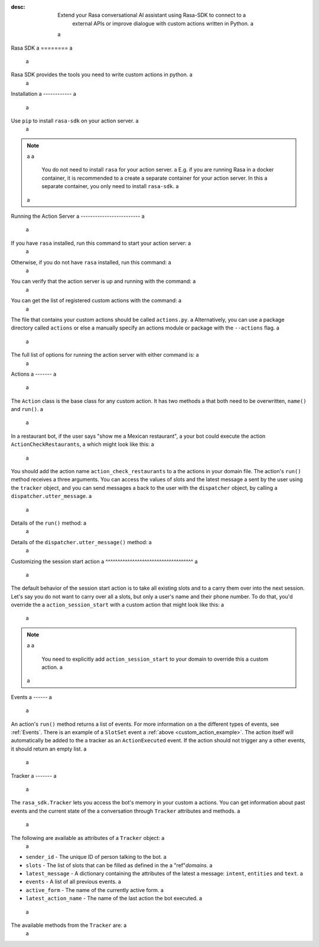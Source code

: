 :desc: Extend your Rasa conversational AI assistant using Rasa-SDK to connect to a
       external APIs or improve dialogue with custom actions written in Python. a
 a
.. _rasa-sdk: a
 a
Rasa SDK a
======== a
 a
.. edit-link:: a
 a
Rasa SDK provides the tools you need to write custom actions in python. a
 a
.. contents:: a
   :local: a
 a
Installation a
------------ a
 a
Use ``pip`` to install ``rasa-sdk`` on your action server. a
 a
.. code-block:: bash a
 a
    pip install rasa-sdk a
 a
.. note:: a
 a
    You do not need to install ``rasa`` for your action server. a
    E.g. if you are running Rasa in a docker container, it is recommended to a
    create a separate container for your action server. In this a
    separate container, you only need to install ``rasa-sdk``. a
 a
Running the Action Server a
------------------------- a
 a
If you have ``rasa`` installed, run this command to start your action server: a
 a
.. code-block:: bash a
 a
    rasa run actions a
 a
Otherwise, if you do not have ``rasa`` installed, run this command: a
 a
.. code-block:: bash a
 a
    python -m rasa_sdk --actions actions a
 a
You can verify that the action server is up and running with the command: a
 a
.. code-block:: bash a
 a
    curl http://localhost:5055/health a
 a
You can get the list of registered custom actions with the command: a
 a
.. code-block:: bash a
 a
    curl http://localhost:5055/actions a
 a
 a
The file that contains your custom actions should be called ``actions.py``. a
Alternatively, you can use a package directory called ``actions`` or else a
manually specify an actions module or package with the ``--actions`` flag. a
 a
The full list of options for running the action server with either command is: a
 a
.. program-output:: rasa run actions --help a
 a
Actions a
------- a
 a
The ``Action`` class is the base class for any custom action. It has two methods a
that both need to be overwritten, ``name()`` and ``run()``. a
 a
.. _custom_action_example: a
 a
In a restaurant bot, if the user says "show me a Mexican restaurant", a
your bot could execute the action ``ActionCheckRestaurants``, a
which might look like this: a
 a
.. testcode:: a
 a
   from rasa_sdk import Action a
   from rasa_sdk.events import SlotSet a
 a
   class ActionCheckRestaurants(Action): a
      def name(self) -> Text: a
         return "action_check_restaurants" a
 a
      def run(self, a
              dispatcher: CollectingDispatcher, a
              tracker: Tracker, a
              domain: Dict[Text, Any]) -> List[Dict[Text, Any]]: a
 a
         cuisine = tracker.get_slot('cuisine') a
         q = "select * from restaurants where cuisine='{0}' limit 1".format(cuisine) a
         result = db.query(q) a
 a
         return [SlotSet("matches", result if result is not None else [])] a
 a
 a
You should add the action name ``action_check_restaurants`` to a
the actions in your domain file. The action's ``run()`` method receives a
three arguments. You can access the values of slots and the latest message a
sent by the user using the ``tracker`` object, and you can send messages a
back to the user with the ``dispatcher`` object, by calling a
``dispatcher.utter_message``. a
 a
Details of the ``run()`` method: a
 a
.. automethod:: rasa_sdk.Action.run a
 a
Details of the ``dispatcher.utter_message()`` method: a
 a
.. automethod:: rasa_sdk.executor.CollectingDispatcher.utter_message a
 a
 a
.. _custom_session_start: a
 a
Customizing the session start action a
^^^^^^^^^^^^^^^^^^^^^^^^^^^^^^^^^^^^ a
 a
The default behavior of the session start action is to take all existing slots and to a
carry them over into the next session. Let's say you do not want to carry over all a
slots, but only a user's name and their phone number. To do that, you'd override the a
``action_session_start`` with a custom action that might look like this: a
 a
.. testcode:: a
 a
  from typing import Text, List, Dict, Any a
 a
  from rasa_sdk import Action, Tracker a
  from rasa_sdk.events import SlotSet, SessionStarted, ActionExecuted, EventType a
  from rasa_sdk.executor import CollectingDispatcher a
 a
 a
  class ActionSessionStart(Action): a
      def name(self) -> Text: a
          return "action_session_start" a
 a
      @staticmethod a
      def fetch_slots(tracker: Tracker) -> List[EventType]: a
          """Collect slots that contain the user's name and phone number.""" a
 a
          slots = [] a
 a
          for key in ("name", "phone_number"): a
              value = tracker.get_slot(key) a
              if value is not None: a
                  slots.append(SlotSet(key=key, value=value)) a
 a
          return slots a
 a
      async def run( a
          self, a
          dispatcher: CollectingDispatcher, a
          tracker: Tracker, a
          domain: Dict[Text, Any], a
      ) -> List[EventType]: a
 a
          # the session should begin with a `session_started` event a
          events = [SessionStarted()] a
 a
          # any slots that should be carried over should come after the a
          # `session_started` event a
          events.extend(self.fetch_slots(tracker)) a
 a
          # an `action_listen` should be added at the end as a user message follows a
          events.append(ActionExecuted("action_listen")) a
 a
          return events a
 a
.. note:: a
 a
  You need to explicitly add ``action_session_start`` to your domain to override this a
  custom action. a
 a
Events a
------ a
 a
An action's ``run()`` method returns a list of events. For more information on a
the different types of events, see :ref:`Events`. There is an example of a ``SlotSet`` event a
:ref:`above <custom_action_example>`. The action itself will automatically be added to the a
tracker as an ``ActionExecuted`` event. If the action should not trigger any a
other events, it should return an empty list. a
 a
Tracker a
------- a
 a
The ``rasa_sdk.Tracker`` lets you access the bot's memory in your custom a
actions. You can get information about past events and the current state of the a
conversation through ``Tracker`` attributes and methods. a
 a
The following are available as attributes of a ``Tracker`` object: a
 a
- ``sender_id`` - The unique ID of person talking to the bot. a
- ``slots`` - The list of slots that can be filled as defined in the a
  "ref"`domains`. a
- ``latest_message`` - A dictionary containing the attributes of the latest a
  message: ``intent``, ``entities`` and ``text``. a
- ``events`` - A list of all previous events. a
- ``active_form`` - The name of the currently active form. a
- ``latest_action_name`` - The name of the last action the bot executed. a
 a
The available methods from the ``Tracker`` are: a
 a
.. automethod:: rasa_sdk.interfaces.Tracker.current_state a
 a
.. automethod:: rasa_sdk.interfaces.Tracker.is_paused a
 a
.. automethod:: rasa_sdk.interfaces.Tracker.get_latest_entity_values a
 a
.. automethod:: rasa_sdk.interfaces.Tracker.get_latest_input_channel a
 a
.. automethod:: rasa_sdk.interfaces.Tracker.events_after_latest_restart a
 a
.. automethod:: rasa_sdk.interfaces.Tracker.get_slot a
 a